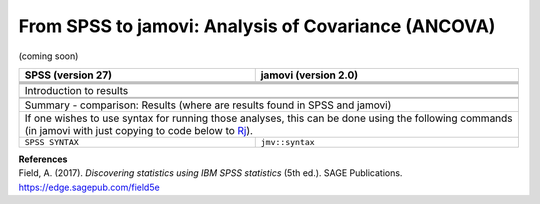 .. sectionauthor:: `Sebastian Jentschke <https://www.uib.no/en/persons/Sebastian.Jentschke>`_

====================================================
From SPSS to jamovi: Analysis of Covariance (ANCOVA) 
====================================================

(coming soon)

+-------------------------------------------------------------------------------+-------------------------------------------------------------------------------+
| **SPSS** (version 27)                                                         | **jamovi** (version 2.0)                                                      |
+===============================================================================+===============================================================================+
|                                                                               |                                                                               |
+-------------------------------------------------------------------------------+-------------------------------------------------------------------------------+
|  |SPSS_Menu_ANCOVA1|                                                          |  |jamovi_Menu_ANCOVA1|                                                        |
+-------------------------------------------------------------------------------+-------------------------------------------------------------------------------+
|                                                                               |                                                                               |
+-------------------------------------------------------------------------------+-------------------------------------------------------------------------------+
| |SPSS_Input_ANCOVA1|                                                          | |jamovi_Input_ANCOVA1|                                                        |
+-------------------------------------------------------------------------------+-------------------------------------------------------------------------------+
| Introduction to results                                                                                                                                       |
+-------------------------------------------------------------------------------+-------------------------------------------------------------------------------+
| |SPSS_Output_ANCOVA1|                                                         | |jamovi_Output_ANCOVA1|                                                       |
+-------------------------------------------------------------------------------+-------------------------------------------------------------------------------+
|                                                                               |                                                                               |
+-------------------------------------------------------------------------------+-------------------------------------------------------------------------------+
| Summary - comparison: Results (where are results found in SPSS and jamovi)                                                                                    |
+-------------------------------------------------------------------------------+-------------------------------------------------------------------------------+
| If one wishes to use syntax for running those analyses, this can be done using the following commands (in jamovi with just copying to code below to  `Rj      |
| <Rj_overview.html>`__).                                                                                                                                       |
+-------------------------------------------------------------------------------+-------------------------------------------------------------------------------+
| ``SPSS SYNTAX``                                                               | ``jmv::syntax``                                                               |  
+-------------------------------------------------------------------------------+-------------------------------------------------------------------------------+

| **References**
| Field, A. (2017). *Discovering statistics using IBM SPSS statistics* (5th ed.). SAGE Publications. https://edge.sagepub.com/field5e


.. ---------------------------------------------------------------------

.. |SPSS_Menu_ANCOVA1|                 image:: ../_images/s2j_SPSS_Menu_ANCOVA1.png
.. |jamovi_Menu_ANCOVA1|               image:: ../_images/s2j_jamovi_Menu_ANCOVA1.png
.. |SPSS_Input_ANCOVA1|                image:: ../_images/s2j_SPSS_Input_ANCOVA1.png
.. |jamovi_Input_ANCOVA1|              image:: ../_images/s2j_jamovi_Input_ANCOVA1.png
.. |SPSS_Output_ANCOVA1|               image:: ../_images/s2j_SPSS_Output_ANCOVA1.png
.. |jamovi_Output_ANCOVA1|             image:: ../_images/s2j_jamovi_Output_ANCOVA1.png
